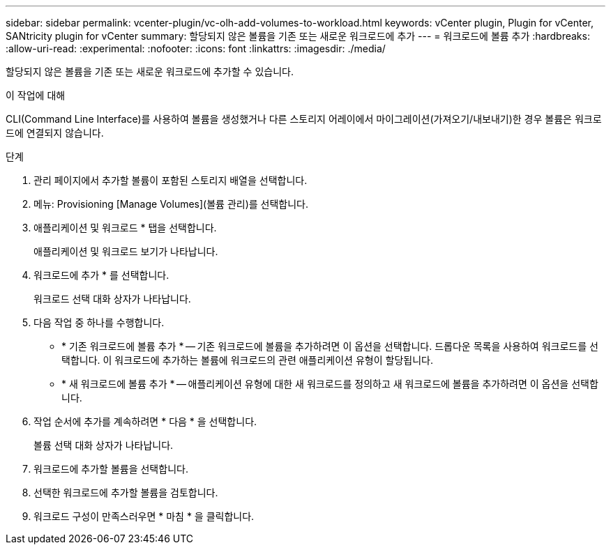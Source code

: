 ---
sidebar: sidebar 
permalink: vcenter-plugin/vc-olh-add-volumes-to-workload.html 
keywords: vCenter plugin, Plugin for vCenter, SANtricity plugin for vCenter 
summary: 할당되지 않은 볼륨을 기존 또는 새로운 워크로드에 추가 
---
= 워크로드에 볼륨 추가
:hardbreaks:
:allow-uri-read: 
:experimental: 
:nofooter: 
:icons: font
:linkattrs: 
:imagesdir: ./media/


[role="lead"]
할당되지 않은 볼륨을 기존 또는 새로운 워크로드에 추가할 수 있습니다.

.이 작업에 대해
CLI(Command Line Interface)를 사용하여 볼륨을 생성했거나 다른 스토리지 어레이에서 마이그레이션(가져오기/내보내기)한 경우 볼륨은 워크로드에 연결되지 않습니다.

.단계
. 관리 페이지에서 추가할 볼륨이 포함된 스토리지 배열을 선택합니다.
. 메뉴: Provisioning [Manage Volumes](볼륨 관리)를 선택합니다.
. 애플리케이션 및 워크로드 * 탭을 선택합니다.
+
애플리케이션 및 워크로드 보기가 나타납니다.

. 워크로드에 추가 * 를 선택합니다.
+
워크로드 선택 대화 상자가 나타납니다.

. 다음 작업 중 하나를 수행합니다.
+
** * 기존 워크로드에 볼륨 추가 * -- 기존 워크로드에 볼륨을 추가하려면 이 옵션을 선택합니다. 드롭다운 목록을 사용하여 워크로드를 선택합니다. 이 워크로드에 추가하는 볼륨에 워크로드의 관련 애플리케이션 유형이 할당됩니다.
** * 새 워크로드에 볼륨 추가 * -- 애플리케이션 유형에 대한 새 워크로드를 정의하고 새 워크로드에 볼륨을 추가하려면 이 옵션을 선택합니다.


. 작업 순서에 추가를 계속하려면 * 다음 * 을 선택합니다.
+
볼륨 선택 대화 상자가 나타납니다.

. 워크로드에 추가할 볼륨을 선택합니다.
. 선택한 워크로드에 추가할 볼륨을 검토합니다.
. 워크로드 구성이 만족스러우면 * 마침 * 을 클릭합니다.

